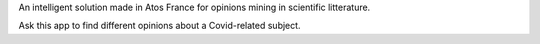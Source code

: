 An intelligent solution made in Atos France for opinions mining in scientific litterature.

Ask this app to find different opinions about a Covid-related subject.
